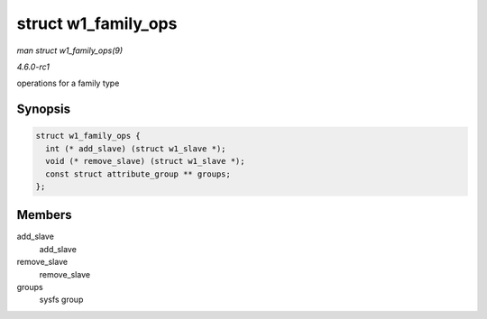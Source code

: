 
.. _API-struct-w1-family-ops:

====================
struct w1_family_ops
====================

*man struct w1_family_ops(9)*

*4.6.0-rc1*

operations for a family type


Synopsis
========

.. code-block:: c

    struct w1_family_ops {
      int (* add_slave) (struct w1_slave *);
      void (* remove_slave) (struct w1_slave *);
      const struct attribute_group ** groups;
    };


Members
=======

add_slave
    add_slave

remove_slave
    remove_slave

groups
    sysfs group
